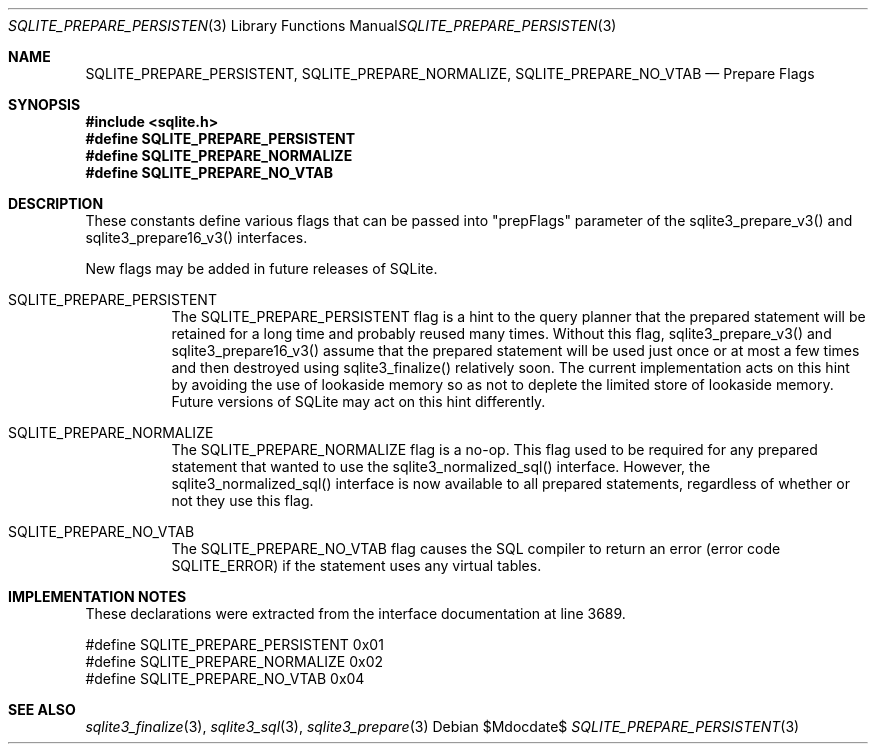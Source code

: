 .Dd $Mdocdate$
.Dt SQLITE_PREPARE_PERSISTENT 3
.Os
.Sh NAME
.Nm SQLITE_PREPARE_PERSISTENT ,
.Nm SQLITE_PREPARE_NORMALIZE ,
.Nm SQLITE_PREPARE_NO_VTAB
.Nd Prepare Flags
.Sh SYNOPSIS
.In sqlite.h
.Fd #define SQLITE_PREPARE_PERSISTENT
.Fd #define SQLITE_PREPARE_NORMALIZE
.Fd #define SQLITE_PREPARE_NO_VTAB
.Sh DESCRIPTION
These constants define various flags that can be passed into "prepFlags"
parameter of the sqlite3_prepare_v3() and sqlite3_prepare16_v3()
interfaces.
.Pp
New flags may be added in future releases of SQLite.
.Bl -tag -width Ds
.It SQLITE_PREPARE_PERSISTENT
The SQLITE_PREPARE_PERSISTENT flag is a hint to the query planner that
the prepared statement will be retained for a long time and probably
reused many times.
Without this flag, sqlite3_prepare_v3() and sqlite3_prepare16_v3()
assume that the prepared statement will be used just once or at most
a few times and then destroyed using sqlite3_finalize()
relatively soon.
The current implementation acts on this hint by avoiding the use of
lookaside memory so as not to deplete the limited store
of lookaside memory.
Future versions of SQLite may act on this hint differently.
.It SQLITE_PREPARE_NORMALIZE
The SQLITE_PREPARE_NORMALIZE flag is a no-op.
This flag used to be required for any prepared statement that wanted
to use the sqlite3_normalized_sql() interface.
However, the sqlite3_normalized_sql() interface
is now available to all prepared statements, regardless of whether
or not they use this flag.
.It SQLITE_PREPARE_NO_VTAB
The SQLITE_PREPARE_NO_VTAB flag causes the SQL compiler to return an
error (error code SQLITE_ERROR) if the statement uses any virtual tables.
.El
.Pp
.Sh IMPLEMENTATION NOTES
These declarations were extracted from the
interface documentation at line 3689.
.Bd -literal
#define SQLITE_PREPARE_PERSISTENT              0x01
#define SQLITE_PREPARE_NORMALIZE               0x02
#define SQLITE_PREPARE_NO_VTAB                 0x04
.Ed
.Sh SEE ALSO
.Xr sqlite3_finalize 3 ,
.Xr sqlite3_sql 3 ,
.Xr sqlite3_prepare 3

